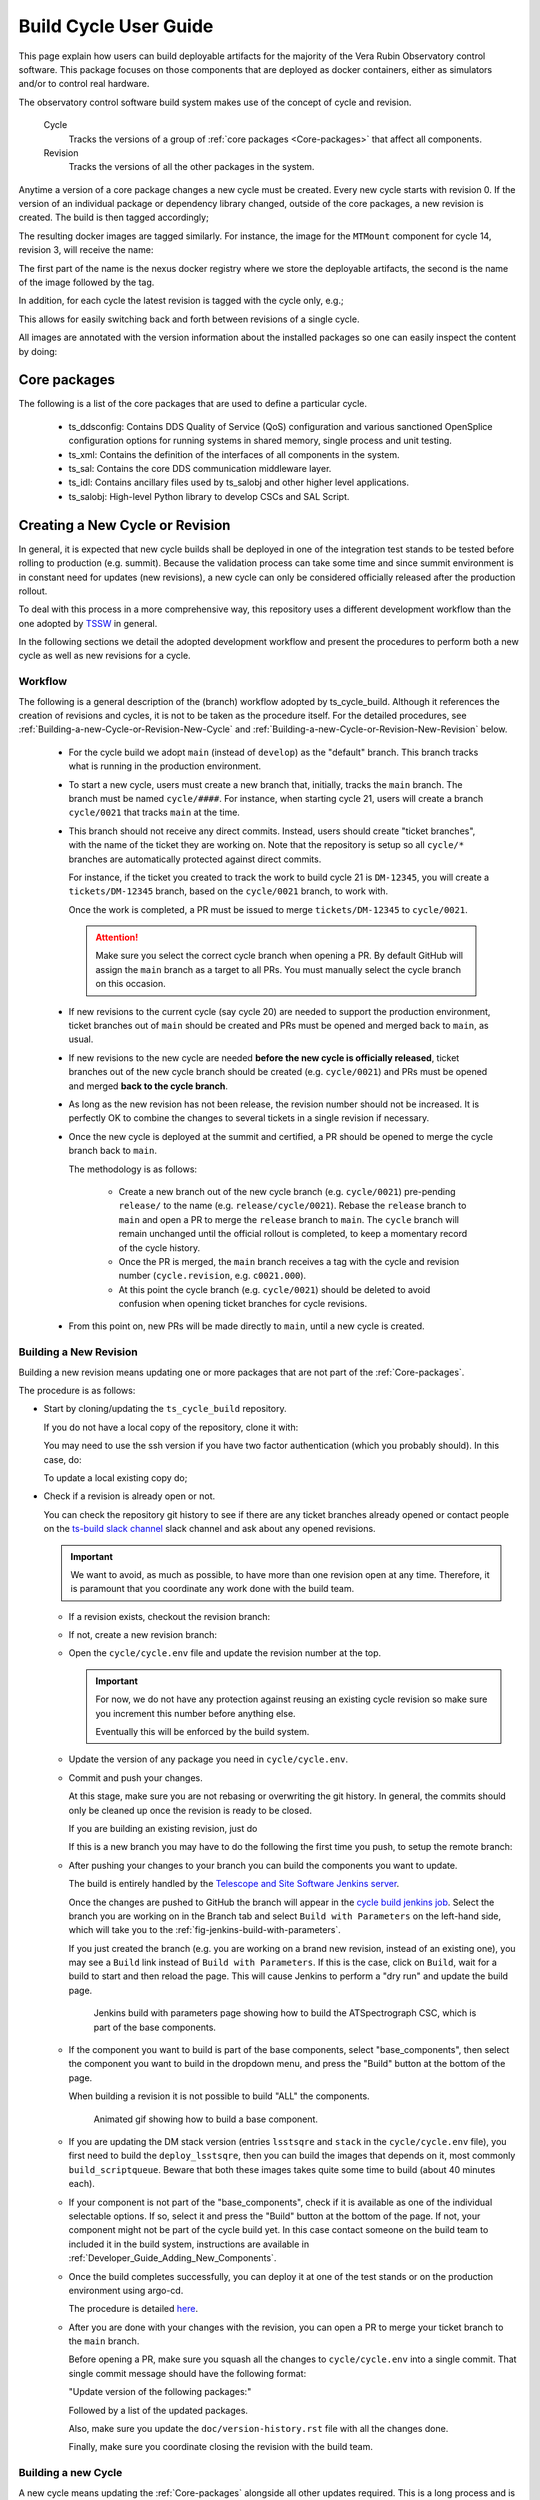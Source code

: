.. Fill out data so contacts section below is auto-populated
.. add name and email between the *'s below e.g. *Marie Smith <msmith@lsst.org>*
.. |CSC_developer| replace::  *Tiago Ribeiro*
.. |CSC_product_owner| replace:: *Tiago Ribeiro*

.. _User_Guide:

#######################
Build Cycle User Guide
#######################

.. Update links and labels below
.. image:: https://img.shields.io/badge/GitHub-ts_cycle_build-green.svg
    :target: https://github.com/lsst-ts/ts_cycle_build
.. image:: https://img.shields.io/badge/Jenkins-ts_cycle_build-green.svg
    :target: https://tssw-ci.lsst.org/view/CSC_Docker/job/cycleBuild/
.. image:: https://img.shields.io/badge/Jira-ts_cycle_build.svg
    :target: https://jira.lsstcorp.org/issues/?jql=labels+%3D+ts_cycle_build

This page explain how users can build deployable artifacts for the majority of the Vera Rubin Observatory control software.
This package focuses on those components that are deployed as docker containers, either as simulators and/or to control real hardware.

The observatory control software build system makes use of the concept of cycle and revision.

  Cycle
    Tracks the versions of a group of :ref:`core packages <Core-packages>` that affect all components.

  Revision
    Tracks the versions of all the other packages in the system.

Anytime a version of a core package changes a new cycle must be created.
Every new cycle starts with revision 0.
If the version of an individual package or dependency library changed, outside of the core packages, a new revision is created.
The build is then tagged accordingly;

.. prompt:: bash

  c<cycle-number>.<revision>

The resulting docker images are tagged similarly.
For instance, the image for the ``MTMount`` component for cycle 14, revision 3, will receive the name:

.. prompt:: bash

  ts-dockerhub.lsst.org/mtmount:c0014.003

The first part of the name is the nexus docker registry where we store the deployable artifacts, the second is the name of the image followed by the tag.

In addition, for each cycle the latest revision is tagged with the cycle only, e.g.;

.. prompt:: bash

  ts-dockerhub.lsst.org/mtmount:c0014

This allows for easily switching back and forth between revisions of a single cycle.

All images are annotated with the version information about the installed packages so one can easily inspect the content by doing:

.. prompt:: bash

  docker image inspect -f {{.Config.Labels}} ts-dockerhub.lsst.org/mtmount:c<cycle-number>.<revision>

.. _Core-packages:

Core packages
=============

The following is a list of the core packages that are used to define a particular cycle.

  - ts_ddsconfig: Contains DDS Quality of Service (QoS) configuration and various sanctioned OpenSplice configuration options for running systems in shared memory, single process and unit testing.
  - ts_xml: Contains the definition of the interfaces of all components in the system.
  - ts_sal: Contains the core DDS communication middleware layer.
  - ts_idl: Contains ancillary files used by ts_salobj and other higher level applications.
  - ts_salobj: High-level Python library to develop CSCs and SAL Script.


.. _Building-a-New-Cycle-or-Revision:

Creating a New Cycle or Revision
================================

In general, it is expected that new cycle builds shall be deployed in one of the integration test stands to be tested before rolling to production (e.g. summit).
Because the validation process can take some time and since summit environment is in constant need for updates (new revisions), a new cycle can only be considered officially released after the production rollout.

To deal with this process in a more comprehensive way, this repository uses a different development workflow than the one adopted by `TSSW`_ in general.

.. _TSSW: https://tssw-developer.lsst.io/#id4

In the following sections we detail the adopted development workflow and present the procedures to perform both a new cycle as well as new revisions for a cycle.

.. _Building-a-new-Cycle-or-Revision-Workflow:

Workflow
--------

The following is a general description of the (branch) workflow adopted by ts_cycle_build.
Although it references the creation of revisions and cycles, it is not to be taken as the procedure itself.
For the detailed procedures, see :ref:`Building-a-new-Cycle-or-Revision-New-Cycle` and :ref:`Building-a-new-Cycle-or-Revision-New-Revision` below.

  - For the cycle build we adopt ``main`` (instead of ``develop``) as the "default" branch.
    This branch tracks what is running in the production environment.

  - To start a new cycle, users must create a new branch that, initially, tracks the ``main`` branch.
    The branch must be named ``cycle/####``.
    For instance, when starting cycle 21, users will create a branch ``cycle/0021`` that tracks ``main`` at the time.

  - This branch should not receive any direct commits.
    Instead, users should create "ticket branches", with the name of the ticket they are working on.
    Note that the repository is setup so all ``cycle/*`` branches are automatically protected against direct commits.

    For instance, if the ticket you created to track the work to build cycle 21 is ``DM-12345``, you will create a ``tickets/DM-12345`` branch, based on the ``cycle/0021`` branch, to work with.

    Once the work is completed, a PR must be issued to merge ``tickets/DM-12345`` to ``cycle/0021``.

    .. attention::

      Make sure you select the correct cycle branch when opening a PR.
      By default GitHub will assign the ``main`` branch as a target to all PRs.
      You must manually select the cycle branch on this occasion.

  - If new revisions to the current cycle (say cycle 20) are needed to support the production environment, ticket branches out of ``main`` should be created and PRs must be opened and merged back to ``main``, as usual.

  - If new revisions to the new cycle are needed **before the new cycle is officially released**, ticket branches out of the new cycle branch should be created (e.g. ``cycle/0021``) and PRs must be opened and merged **back to the cycle branch**.

  - As long as the new revision has not been release, the revision number should not be increased.
    It is perfectly OK to combine the changes to several tickets in a single revision if necessary.

  - Once the new cycle is deployed at the summit and certified, a PR should be opened to merge the cycle branch back to ``main``.

    The methodology is as follows:

      - Create a new branch out of the new cycle branch (e.g. ``cycle/0021``) pre-pending ``release/`` to the name (e.g. ``release/cycle/0021``).
        Rebase the ``release`` branch to ``main`` and open a PR to merge the ``release`` branch to ``main``.
        The ``cycle`` branch will remain unchanged until the official rollout is completed, to keep a momentary record of the cycle history.

      - Once the PR is merged, the ``main`` branch receives a tag with the cycle and revision number (``cycle.revision``, e.g. ``c0021.000``).

      - At this point the cycle branch (e.g. ``cycle/0021``) should be deleted to avoid confusion when opening ticket branches for cycle revisions.

  - From this point on, new PRs will be made directly to ``main``, until a new cycle is created.

.. _Building-a-new-Cycle-or-Revision-New-Revision:

Building a New Revision
-----------------------

Building a new revision means updating one or more packages that are not part of the :ref:`Core-packages`.

The procedure is as follows:


* Start by cloning/updating the ``ts_cycle_build`` repository.

  If you do not have a local copy of the repository, clone it with:

  .. _clone-repo:

  .. prompt:: bash

    git clone https://github.com/lsst-ts/ts_cycle_build.git

  You may need to use the ssh version if you have two factor authentication (which you probably should).
  In this case, do:

  .. prompt:: bash

    git clone git@github.com:lsst-ts/ts_cycle_build.git

  To update a local existing copy do;

  .. _update-repo:

  .. prompt:: bash

    cd ts_cycle_build/  # Update the path to match the location of the package in your environment
    git checkout main
    git pull

* Check if a revision is already open or not.

  You can check the repository git history to see if there are any ticket branches already opened or contact people on the `ts-build slack channel`_ slack channel and ask about any opened revisions.

  .. important::

    We want to avoid, as much as possible, to have more than one revision open at any time.
    Therefore, it is paramount that you coordinate any work done with the build team.

  * If a revision exists, checkout the revision branch:

    .. prompt:: bash

      git fetch --all
      git checkout tickets/DM-12345  # existing revision branch

  * If not, create a new revision branch:

    .. prompt:: bash

      git checkout -b tickets/DM-12345  # create new branch to work on


  * Open the ``cycle/cycle.env`` file and update the revision number at the top.

    .. important::

      For now, we do not have any protection against reusing an existing cycle revision so make sure you increment this number before anything else.

      Eventually this will be enforced by the build system.

  * Update the version of any package you need in ``cycle/cycle.env``.

  * Commit and push your changes.

    At this stage, make sure you are not rebasing or overwriting the git history.
    In general, the commits should only be cleaned up once the revision is ready to be closed.

    If you are building an existing revision, just do

    .. prompt:: bash

      git push

    If this is a new branch you may have to do the following the first time you push, to setup the remote branch:

    .. prompt:: bash

      git push --set-upstream origin tickets/DM-12345  # update branch name to match your local branch

  * After pushing your changes to your branch you can build the components you want to update.

    The build is entirely handled by the `Telescope and Site Software Jenkins server`_.

    .. _Telescope and Site Software Jenkins server: https://tssw-ci.lsst.org

    Once the changes are pushed to GitHub the branch will appear in the `cycle build jenkins job`_.
    Select the branch you are working on in the Branch tab and select ``Build with Parameters`` on the left-hand side, which will take you to the :ref:`fig-jenkins-build-with-parameters`.

    If you just created the branch (e.g. you are working on a brand new revision, instead of an existing one), you may see a ``Build`` link instead of ``Build with Parameters``.
    If this is the case, click on ``Build``, wait for a build to start and then reload the page.
    This will cause Jenkins to perform a "dry run" and update the build page.

    .. _cycle build jenkins job: https://tssw-ci.lsst.org/view/CycleBuild/job/cycleBuild/

    .. figure:: /_static/JenkinsBuildWithParameters.png
      :name: fig-jenkins-build-with-parameters
      :target: ../_images/SingleProcessFig.png
      :alt: Jenkins build with parameters page

      Jenkins build with parameters page showing how to build the ATSpectrograph CSC, which is part of the base components.

  * If the component you want to build is part of the base components, select "base_components", then select the component you want to build in the dropdown menu, and press the "Build" button at the bottom of the page.

    When building a revision it is not possible to build "ALL" the components.

    .. figure:: /_static/JenkinsBuild.gif
      :name: fig-jenkins-build-base-component
      :target: ../_images/JenkinsBuild.gif
      :alt: Jenkins build base component

      Animated gif showing how to build a base component.


  * If you are updating the DM stack version (entries ``lsstsqre`` and ``stack`` in the ``cycle/cycle.env`` file), you first need to build the ``deploy_lsstsqre``, then you can build the images that depends on it, most commonly ``build_scriptqueue``.
    Beware that both these images takes quite some time to build (about 40 minutes each).

  * If your component is not part of the "base_components", check if it is available as one of the individual selectable options.
    If so, select it and press the "Build" button at the bottom of the page.
    If not, your component might not be part of the cycle build yet.
    In this case contact someone on the build team to included it in the build system, instructions are available in :ref:`Developer_Guide_Adding_New_Components`.

  * Once the build completes successfully, you can deploy it at one of the test stands or on the production environment using argo-cd.

    The procedure is detailed `here <https://obs-ops.lsst.io/Troubleshooting/Observatory/component-offline.html>`__.

  * After you are done with your changes with the revision, you can open a PR to merge your ticket branch to the ``main`` branch.

    Before opening a PR, make sure you squash all the changes to ``cycle/cycle.env`` into a single commit.
    That single commit message should have the following format:

    "Update version of the following packages:"

    Followed by a list of the updated packages.

    Also, make sure you update the ``doc/version-history.rst`` file with all the changes done.

    Finally, make sure you coordinate closing the revision with the build team.

.. _Building-a-new-Cycle-or-Revision-New-Cycle:

Building a new Cycle
--------------------

A new cycle means updating the :ref:`Core-packages` alongside all other updates required.
This is a long process and is usually done by a member of the build team.

The procedure is as follows:

* Start by :ref:`cloning <clone-repo>` or :ref:`updating <update-repo>` the "cycle build" repository.

* Create a ticket branch from ``main``:

  .. prompt:: bash

    git fetch --all
    git checkout main
    git pull
    git checkout -b tickets/DM-12345
    git push --set-upstream origin tickets/DM-12345

* Open a Slack thread on the ``ts-build`` channel with the following message "Cycle XXXX :thread:".

  * Open the ``cycle/cycle.env`` file and update the cycle number at the top and set the revision number to zero.

    .. important::

      For now we do not have any protection against reusing an existing cycle so make sure you update this number before anything else.

      Eventually this will be enforced by the build system.

  * Update the versions of core packages in ``cycle/cycle.env``.

    The `vanward <https://vanward.lsst.io>`__ package was designed to help prepare for new cycle updates.

  * Commit and push your changes.

    .. prompt:: bash

      git push

1. Build the Conda Package Builder images, this is stage 1 of the Jenkins pipeline
2. Build the deploy-conda image
3. Build the deploy-lsstsqre image, alert Michael Reuter when this stage is complete.

.. important::
	If one of the images fail, check that the ts-idl has been built.

You have now built the core package images and can move onto the product images.


1. Build the ts-cycle package.
2. Build all of the products.

   .. important::
      Products that are tagged may not be built due to being tagged before a core package was released.
      Another reason might be that the job is not configured to build tags automatically.
      The solution to solve those problems is to either run or re-run the job.

3. Build the ESS controller.
4. Build the genericcamera specific images.
5. Build the m1m3_sim.

     .. note::
	The M1M3 sim uses C++.

6. Build the ptg component.

   .. note::
	The Pointing component uses C++.

7. Build the scriptqueue.
8. Build the mtaos.
9. Build the pre-nubalado Sal Sciplat image.
10. Build the nublado Sal sciplat image.
11. Build the RubinTV Broadcaster.

    .. important::
	This image relies on the previous two images being built successfully.

12. Build the develop-env image.


.. important:: Continue the build process even if any of these parts fail, alert the appropriate people or let members of the build team know in the thread.

Once this is done, everything should be ready for deployment on the Test Stands.
During deployment people will likely be updating products with new versions.
Make sure to remind them to use the thread to alert people that work is being done.

If a product needs to be updated and built, make sure to select the product from the drop down and check the build products box.

The criteria for closing a cycle is the following

1. Deployment on the summit is done and there are no updates outstanding.

Once criteria has been met, then you can create a cycle branch and open a pr from the ticket branch.

.. prompt::

	gh pr create -f -B cycle/00xx


Then sanitize the commit history with the following criteria

1. Squash commits that change cycle.env into one commit with the following message template

   Cycle xx

   Core Packages

   core_package -> x.y.z

   Products
   product_name -> x.y.z

2. Keep the build changes discrete.

3. Update the version history at the end.

Once the PR is approved, go ahead and merge into the cycle branch.
Once merged, close the slack thread.

  * It is important to follow the build steps order.
    If a build fails, alert someone that is responsible and continue forward.
    Also, we recommend running one step at a time in the Jenkins server, to make sure the image is pushed correctly, avoiding a potential push problem at the end.

    The build should always start with the base images; ``build_conda_package_builder``, ``deploy_conda`` and ``deploy_lsstsqre``.
    First build the ``build_conda_package_builder`` images and update the thread with result.
    Then build ``deploy_conda`` and update the thread with result.
    And then build ``deploy_lsstsqre`` and update the thread with result.
    Finally, if both ``deploy_conda`` and ``deploy_lsstsqre`` are successful, alert Michael for downstream usage.

    .. note::

      The most common issue in building the base images is that the core conda packages are not built yet.
      Most notably, the ``ts-idl`` package.

      It is, in general, required to run the build manually by going to the `ts-idl conda package job`_ in Jenkins, selecting the version of ``ts-idl`` to build in the "Tags" tab and building it with the appropriate version of ``ts-xml`` and ``ts-sal``.
      Note that this build may also fail if the RPM artifacts are missing.
      In this case, contact the build team in the `ts-build slack channel`_.

    .. _ts-idl conda package job: https://tssw-ci.lsst.org/view/Conda_Jobs/job/IDL_Conda_package/
    .. _ts-build slack channel: https://lsstc.slack.com/archives/CM6NYMG3F

    Once both base images are built the system is ready to build the remaining components.
    The first thing to do is to build the ts-cycle conda package.
    This package depends on the core packages and can be built after the core packages are built.
    Next, given the simplicity and overall time it takes to complete, it is advisable to build the ``base_components`` next.
    This step will build the majority of the products.

    .. note::

      One of the most common issues in building this step is when the selected version of the conda package for a component (or library) is not available.
      In this case, make sure to check the conda Jenkins build for the particular package.
      Also a build may not run automatically even if a tag is released.
      On some occasions developers release the code before all required dependencies are available (in most cases the idl package) and the release build fails.
      For most cases, rerunning the build in Jenkins (after making sure the dependencies are available) should be enough to fix the problem.
      If further issues are encountered with the build for that particular package you can either attempt to fix it yourself (most cases are simple pep8 or black formatting issues) or contact the developer in charge of the component and request a patch.

    Once the ``base_components`` are built successfully the natural next phase is to build the ``ESS Controller`` Docker image, the ``MTM1M3`` simulator and the pointing component, ``build_mtm1m3_sim`` and ``build_ptg``, respectively.
    These are both C++ components built using the ``deploy_conda`` base image.
    In both cases, the SAL libraries are installed using the rpm packages from the nexus server and the components are compiled at build time.

    .. note::

      Sometimes it will happen that the RPM package with the library is not available for these components.
      This happens mostly when we update the version of OpenSplice.
      If this is the case contact the build team in the `ts-build slack channel`_.

    .. note::

      We do have plans to change how these components are built in the future.
      The idea is to either build them as conda packages or RPMs.
      Since the pointing component contains private software and M1M3 is ultimately deployed in an embedded system, it is more likely that RPMs will be used.

    The next natural step is then to build the ``ScriptQueue`` container via the ``build_scriptqueue`` job.
    This image uses the ``deploy_lsstsqre`` as a base image and uses ``eups`` to install and build the dependencies for the ``ScriptQueue``, which means the step will take some time to finish.

    Next, proceed to build the ``MTAOS`` component, which is also built on top of  ``deploy_lsstsqre``, due to its dependency on the DM stack.

    Then, build the two nublado images, ``build_salplat`` first and then ``build_sciplat_lab_recommended``, since the latter depends on the former to build.

    Finally, build the ``RubinTV Broadcaster``. For more info, see `here <https://roundtable.lsst.codes/rubintv/>`__.

    With this, all systems are ready to be deployed.

* Once deployment is done on the summit.
  Create the cycle branch and open a PR to it using the ticket branch.

.. _Building-a-new-Cycle-or-Revision-Build-Steps:

Build Steps
-----------

The build is divided into steps to start from building base images up to deployable component images.
These steps are designed to maximize reusability of docker layers, minimizing the number of layers in the image and reducing the time it takes to build the system.
The steps in the build are as follows:

  - build_conda_package_builder: Build Conda Package Builder arm64 and aarch64 images, these stages are split but should be together.
  - deploy_conda: Build base image used by all conda-installable components.
  - deploy_lsstsqre: Build base image used by components that require the DM stack.
  - ts_cycle: Build the ts-cycle conda package.
  - base_components: Build either ALL or an individual component from conda packages.
    This includes the following components:

    - ataos
    - atdome
    - atdometrajectory
    - athexapod
    - atmcs
    - atpneumatics_sim
    - atspectrograph
    - authorize
    - dimm
    - dmocps
    - dsm
    - ess
    - fiberspectrograph
    - genericcamera
    - hvac
    - lasertracker
    - love-commander
    - love-csc
    - love-frontend
    - love-manager
    - love-manager-static
    - love-producer
    - m1m3_sim
    - mthexapod
    - mtdome
    - mtdometrajectory
    - mtm2
    - mtmount
    - mtrotator
    - ospl-daemon
    - pmd
    - scheduler
    - watcher
    - weatherforecast

  - build_ess_controller: Build ESS Controller Docker image.
  - build_camspec_gencam: Build/push camera-specific GenericCamera images.
  - build_m1m3_sim: Build M1M3 simulator.
  - build_ptg: Build pointing component.
    Both AT and MT use the same code base and image.
  - build_mtaos: Build MTAOS.
  - build_scriptqueue: Build ScriptQueue.
    Both AT and MT use the same code base and image.
  - build_salplat: Build base pre-nublado image.
    This adds the Telescope and Site base layer to a base DM image needed for nublado.
  - build_sciplat_lab_recommended: Builds nublado images.
    Adds the final layer on the nublado images, needed to make them compatible with nublado system.
  - rubintv_broadcaster: Builds RubinTV broadcaster.
    Backend for RubinTV, a service that provides rapid image analysis for the LSST Auxiliary Telescope
  - develop_env: Build/push development image.


.. _The-Development-Environment:

The Development Environment
===========================

The docker development environment is used is (now) part of the cycle build.
This docker image is built on top of the DM stack image (``lsstsqre/centos``) and contains all (or most) of the software needed for developing software for Telescope and Site stack.
The image also ships with the basic Telescope and Site software needed to develop components and ``SAL Scripts`` for the ``ScriptQueue``.
New packages can be added to the development environment by request.
In some cases, adding new dependencies may require some discussion and agreement with team members and acceptance by the Software Architect.

There are mainly three different types of development environment images; ``main``, ``develop`` and release cycle/revision tags.
The first two tags, ``main`` and ``develop``, are updated daily with the ``lsstsqre/centos:w_latest`` base image and all the Telescope and Site software using ``main`` and ``develop`` branches, respectively.
This process helps guard the system against potential breakages introduced by changes in any of the packages that are part of the image.

The cycle and revision tag images are built from the versions specified in ``cycle/cycle.env``.
They represent a frozen set of the system where all packages are built from tags.
For more information see :ref:`Building-a-new-Cycle-or-Revision`.

To pull one of these images simply do;

.. prompt:: bash

  docker pull lsstts/develop-env:<tag>

Where tag can either be ``main``, ``develop`` or ``<cycle>.<rev>``.
You can check the latest cycle/revision `here <https://github.com/lsst-ts/ts_cycle_build/blob/develop/cycle/cycle.env>`__.

Once the image has been pulled you can verify the version of all the Telescope and Site software in the image by inspecting the image labels.
The command is;

.. prompt:: bash

  docker inspect -f '{{ range $k, $v := .Config.Labels -}} {{ $k }}={{ $v }} {{ end -}}' lsstts/develop-env:<tag>

For ``main`` and ``develop`` all packages will have labels ``main`` and ``develop``, respectively, whereas cycle/revision images will show the packages tags.

In addition to the Telescope and Site software, the development image also ships with a number of packages used for development, for instance, ``pytest``, ``pytest-asyncio``, ``pytest-black`` and many others.
There are mainly three categories of software provided with the image, ``yum``, ``conda`` and ``pypi`` packages.

The list of ``yum`` packages available in the image are:

  - dos2unix
  - emacs
  - epel-release
  - gdb
  - git
  - gnome-terminal
  - graphviz*
  - ifconfig
  - java-1.8.0-openjdk-devel
  - libgphoto2-devel
  - ltrac
  - mariadb
  - mariadb-devel
  - maven
  - nano
  - ncurses-libs
  - net-tools
  - ntp
  - strace
  - swig
  - tcpdump
  - tk
  - tk-devel
  - tzdata
  - unzip
  - wget
  - which
  - xorg-x11-fonts-misc
  - xterm

In addition, ``OpenSpliceDDS`` is also installed using ``yum`` from our nexus repo.
This library provides the DDS communication middleware, which is the core of all Telescope and Site software.
The public image (available in the ``lsstts`` docker hub channel), ships with the ``6.9.0`` community edition version of the library built for ``el7``, to be compatible with the conda environment of the base ``lsstsqre/centos`` image.

.. note::

  We have plans to provide a version of this container with the licensed edition of the ``OpenSpliceDDS`` library from our private docker registry (``ts-dockerhub.lsst.org``).

Furthermore, the ``conda`` packages available in the image are managed through the `ts-develop`_ conda metapackage.
The list of packages are:

  - aiokafka
  - astroquery
  - asynctest
  - black ==19.10b0
  - boto3
  - ephem
  - fontconfig
  - ginga
  - gitpython
  - ipdb
  - ipympl
  - jinja2
  - jsonschema
  - jupyter
  - kafkacat
  - lxml
  - moto
  - pre-commit
  - pycodestyle
  - pyqt
  - pytest
  - pytest-asyncio
  - pytest-black
  - pytest-cov
  - pytest-flake8
  - pytest-subtests
  - pytest-tornasync
  - pyyaml
  - setuptools
  - setuptools_scm
  - sqlalchemy
  - wget

.. _ts-develop: https://anaconda.org/lsstts/ts-develop

Some dependencies that are not available through conda are added with ``pypi``:

  - aiomisc
  - aiounittest
  - confluent_kafka
  - documenteer[pipelines]==0.5.8
  - kafkit[aiohttp]
  - ltd-conveyor
  - pyevents

Finally, the list of Telescope and Site software that are ``eups`` installed are:

  - ts_atdome
  - ts_atdometrajectory
  - ts_atmcs
  - ts_config_atcalsys
  - ts_config_attcs
  - ts_config_eas
  - ts_config_latiss
  - ts_config_mtcalsys
  - ts_config_mttcs
  - ts_config_ocs
  - ts_externalscripts
  - ts_hexrotcomm
  - ts_idl
  - ts_observatory_control
  - ts_sal
  - ts_salobj
  - ts_scriptqueue
  - ts_simactuators
  - ts_standardscripts
  - ts_auxtel_standardscripts
  - ts_maintel_standardscripts
  - ts_tcpip
  - ts_xml
